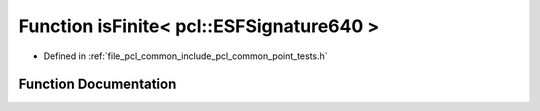 .. _exhale_function_namespacepcl_1ab813ac49dfae6d8e63ad62f28c9a0494:

Function isFinite< pcl::ESFSignature640 >
=========================================

- Defined in :ref:`file_pcl_common_include_pcl_common_point_tests.h`


Function Documentation
----------------------


.. doxygenfunction:: isFinite< pcl::ESFSignature640 >(const pcl::ESFSignature640&)
